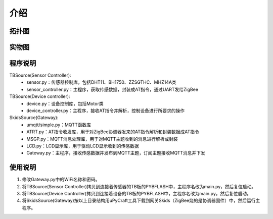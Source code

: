 .. _introduction:

介绍
=======================

拓扑图
-----------------------

.. image:: img/architecture.jpg

实物图
-----------------------

.. image:: img/connect.jpg

程序说明
-----------------------

TBSource(Sensor Controller):
  + sensor.py：传感器控制库，包括DHT11、BH1750、ZZSGTHC、MHZ14A类
  + sensor_controller.py：主程序，获取传感数据，封装成AT指令，通过UART发给ZigBee

TBSource(Device controller):
  + device.py：设备控制库，包括Motor类
  + device_controller.py：主程序，接收AT指令并解析，控制设备进行所要求的操作

SkidsSource(Gateway):
  + umqtt/simple.py：MQTT函数库
  + ATRT.py：AT指令收发库，用于对ZigBee协调器发来的AT指令解析和封装数据成AT指令
  + MSGP.py：MQTT消息处理库，用于对MQTT主题收到的消息进行解析或封装
  + LCD.py：LCD显示库，用于驱动LCD显示收到的传感数据
  + Gateway.py：主程序，接收传感数据并发布到MQTT主题，订阅主题接收MQTT消息并下发

使用说明
-----------------------

1. 修改Gateway.py中的WiFi名称和密码。
#. 将TBSource(Sensor Controller)拷贝到连接着传感器的TB板的PYBFLASH中，主程序名改为main.py，然后复位启动。
#. 将TBSource(Device Controller)拷贝到连接着设备的TB板的PYBFLASH中，主程序名改为main.py，然后复位启动。
#. 将SkidsSource(Gateway)按以上目录结构用uPyCraft工具下载到网关Skids（ZigBee烧的是协调器固件）中，然后运行主程序。
